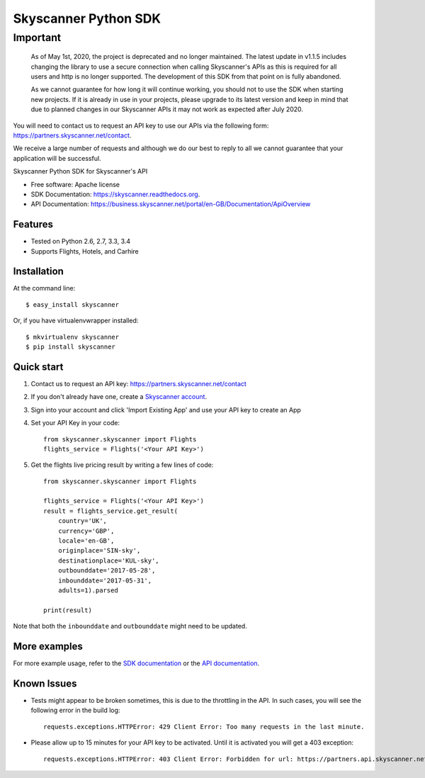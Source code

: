 ===============================
Skyscanner Python SDK
===============================

Important
=========
    As of May 1st, 2020, the project is deprecated and no longer maintained.
    The latest update in v1.1.5 includes changing the library to use a secure connection when calling Skyscanner's APIs as         this is required for all users and http is no longer supported. The development of this SDK from that point on is fully       abandoned.

    As we cannot guarantee for how long it will continue working, you should not to use the SDK when starting new projects. If     it is already in use in your projects, please upgrade to its latest version and keep in mind that due to planned changes       in our Skyscanner APIs it may not work as expected after July 2020. 


You will need to contact us to request an API key to use our APIs via the following form: https://partners.skyscanner.net/contact.

We receive a large number of requests and although we do our best to reply to all we cannot guarantee that your application will be successful.

.. image:: https://api.travis-ci.org/Skyscanner/skyscanner-python-sdk.svg
    :target: https://travis-ci.org/Skyscanner/skyscanner-python-sdk

.. image:: https://img.shields.io/pypi/v/skyscanner.svg
    :target: https://pypi.python.org/pypi/skyscanner

.. image:: https://readthedocs.org/projects/skyscanner/badge/?version=latest
        :target: https://readthedocs.org/projects/skyscanner/?badge=latest
        :alt: Documentation Status

.. image:: https://coveralls.io/repos/Skyscanner/skyscanner-python-sdk/badge.svg?branch=master&service=github
        :target: https://coveralls.io/github/Skyscanner/skyscanner-python-sdk?branch=master


Skyscanner Python SDK for Skyscanner's API

* Free software: Apache license
* SDK Documentation: https://skyscanner.readthedocs.org.
* API Documentation: https://business.skyscanner.net/portal/en-GB/Documentation/ApiOverview


Features
--------

* Tested on Python 2.6, 2.7, 3.3, 3.4
* Supports Flights, Hotels, and Carhire


Installation
------------

At the command line::

    $ easy_install skyscanner

Or, if you have virtualenvwrapper installed::

    $ mkvirtualenv skyscanner
    $ pip install skyscanner


Quick start
-----------

1. Contact us to request an API key: https://partners.skyscanner.net/contact
2. If you don't already have one, create a `Skyscanner account`_.
3. Sign into your account and click 'Import Existing App' and use your API key to create an App
4. Set your API Key in your code::

    from skyscanner.skyscanner import Flights
    flights_service = Flights('<Your API Key>')

5. Get the flights live pricing result by writing a few lines of code::

    from skyscanner.skyscanner import Flights

    flights_service = Flights('<Your API Key>')
    result = flights_service.get_result(
        country='UK',
        currency='GBP',
        locale='en-GB',
        originplace='SIN-sky',
        destinationplace='KUL-sky',
        outbounddate='2017-05-28',
        inbounddate='2017-05-31',
        adults=1).parsed

    print(result)

Note that both the ``inbounddate`` and ``outbounddate`` might need to be updated.

.. _Skyscanner account: https://partners.skyscanner.net/log-in/


More examples
-------------

For more example usage, refer to the `SDK documentation`_ or the `API documentation`_.

.. _SDK documentation: https://skyscanner.readthedocs.org/en/latest/usage.html
.. _API documentation: https://skyscanner.github.io/slate/


Known Issues
------------

* Tests might appear to be broken sometimes, this is due to the throttling in the API. In such cases, you will see the following error in the build log::

        requests.exceptions.HTTPError: 429 Client Error: Too many requests in the last minute.

* Please allow up to 15 minutes for your API key to be activated. Until it is activated you will get a 403 exception::

        requests.exceptions.HTTPError: 403 Client Error: Forbidden for url: https://partners.api.skyscanner.net/apiservices/pricing/v1.0?apiKey=<Your API key>


